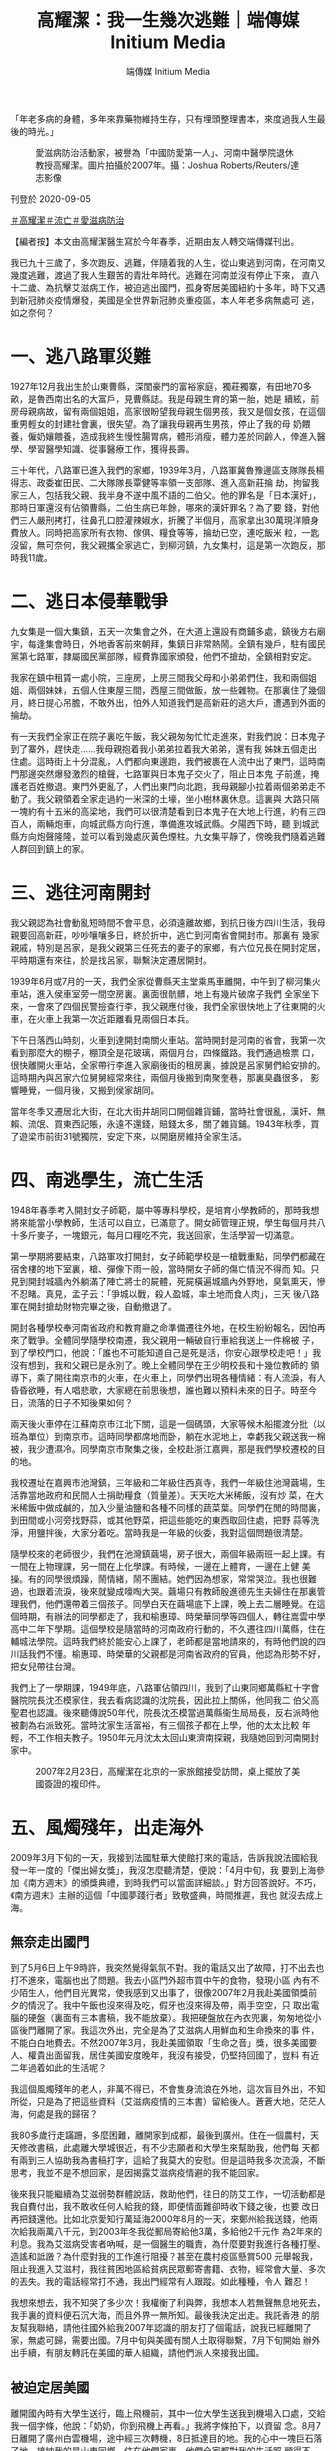 #+title: 高耀潔：我一生幾次逃難｜端傳媒 Initium Media
#+author: 端傳媒 Initium Media

「年老多病的身體，多年來靠藥物維持生存，只有埋頭整理書本，來度過我人生最後的時光。」

#+caption: 愛滋病防治活動家，被譽為「中國防愛第一人」、河南中醫學院退休教授高耀潔。圖片拍攝於2007年。攝：Joshua Roberts/Reuters/達志影像
[[file:20200905-note-gaoyaojie-diary/b089b535fbd3416cb71e4bca305fbb9b.jpg]]

刊登於 2020-09-05

[[https://theinitium.com/tags/_1506][＃高耀潔]][[https://theinitium.com/tags/_1505][＃流亡]][[https://theinitium.com/tags/_116][＃愛滋病防治]]

【編者按】本文由高耀潔醫生寫於今年春季，近期由友人轉交端傳媒刊出。

我已九十三歲了，多次跑反、逃難，伴隨着我的人生，從山東逃到河南，在河南又幾度逃難，渡過了我人生艱苦的青壯年時代。逃難在河南並沒有停止下來， 直八十二歲、為抗擊艾滋病工作，被迫逃出國門，孤身寄居美國紐約十多年，時下又遇到新冠肺炎疫情爆發，美國是全世界新冠肺炎重疫區，本人年老多病無處可 逃，如之奈何？

* 一、逃八路軍災難
:PROPERTIES:
:CUSTOM_ID: 一逃八路軍災難
:END:
1927年12月我出生於山東曹縣，深閨豪門的富裕家庭，獨莊獨寨，有田地70多畝，是魯西南出名的大富戶，見曹縣誌。我是母親生育的第一胎，她是 續絃，前房母親病故，留有兩個姐姐，高家很盼望我母親生個男孩，我又是個女孩，在這個重男輕女的封建社會裏，很失望。為了讓我母親再生男孩，停止了我的母 奶餵養，僱奶孃餵養，造成我終生慢性腸胃病，體形消瘦，體力差於同齡人，倖進入醫學、學習醫學知識、從事醫療工作，獲得長壽。

三十年代，八路軍已進入我們的家鄉，1939年3月，八路軍冀魯豫邊區支隊隊長楊得志、政委崔田民、二大隊隊長覃健等率領一支部隊、進入高新莊掄 劫，拘留我家三人，包括我父親、我半身不遂中風不語的二伯父。他的罪名是「日本漢奸」，那時日軍還沒有佔領曹縣，二伯生病已年餘，哪來的漢奸罪名？為了要 錢，對他們三人嚴刑拷打，往鼻孔口腔灌辣婌水，折騰了半個月，高家拿出30萬現洋贖身費放人。同時把高家所有衣物、傢俱、糧食等等，掄劫已空，連吃飯米 粒，一匙沒留，無可奈何，我父親攜全家逃亡，到柳河鎮，九女集村，這是第一次跑反，那時我11歲。


* 二、逃日本侵華戰爭
:PROPERTIES:
:CUSTOM_ID: 二逃日本侵華戰爭
:END:
九女集是一個大集鎮，五天一次集會之外，在大道上還設有商鋪多處，鎮後方右廟宇，每逢集會時日，外地香客前來朝拜，集鎮日非常熱鬧。全鎮有幾戶，駐有國民黨第七路軍，隷屬國民黨部隊，經費靠國家頒發，他們不搶劫，全鎮相對安定。

我家在鎮中租賃一處小院，三座房，上房三間我父母和小弟弟們住，我和兩個姐姐、兩個妹妹，五個人住東屋三間，西屋三間做飯，放一些雜物。在那裏住了幾個月，終日提心吊膽，不敢外出，怕外人知道我們是高新莊的逃大戶，遭遇到外面的掄劫。

有一天我們全家正在院子裏吃午飯，我父親匆匆忙忙走進來，對我們說：日本鬼子到了寨外，趕快走......我母親抱着我小弟弟拉着我大弟弟，還有我 姊妹五個走出住處。這時街上十分混亂，人們都向東邊跑，我們被裹在人流中出了東門，這時南門那邊突然爆發激烈的槍聲，七路軍與日本鬼子交火了，阻止日本鬼 子前進，掩護老百姓撤退。東門外更亂了，人們出東門向北跑，我母親腳小拉着兩個弟弟走不動了。我父親領着全家走過約一米深的土壕，坐小樹林裏休息。這裏與 大路只隔一塊約有十五米的高梁地，我們可以很清楚看到日本鬼子在大地上行進，約有三四百人，兩輛炮車，向城武縣方向行進，準備進攻城武縣。夕陽西下時，聽 到城武縣方向炮聲隆隆，並可以看到幾處灰黃色煙柱。九女集平靜了，傍晚我們隨着逃難人群回到鎮上的家。


* 三、逃往河南開封
:PROPERTIES:
:CUSTOM_ID: 三逃往河南開封
:END:
我父親認為社會動亂短時間不會平息，必須遠離故鄉，到抗日後方四川生活，我母親要回高新莊，吵吵嚷嚷多日，終於折中，逃亡到河南省會開封市。那裏有 幾家親戚，特別是呂家，是我父親第三任死去的妻子的家鄉，有六位兄長在開封定居，平時期還有來往，於是找呂家，聯繫決定遷居開封。

1939年6月或7月的一天，我們全家從曹縣天主堂乘馬車離開，中午到了柳河集火車站，進入侯車室旁一間空房裏。裏面很骯髒，地上有幾片破席子我們 全家坐下來，一會來了四個民警撿查行李，我父親應付後，我們全家很快地上了往東開的火車，在火車上我第一次近距離看見兩個日本兵。

下午日落西山時刻，火車到達開封南關火車站。當時開封是河南的省會，我第一次看到那麼大的棚子，棚頂全是花玻璃，兩個月台，四條鐵路。我們通過檢票 口，很快離開火車站，全家帶行李進入家廟後街的租房裏，據說是呂家舅們給安排的。這時期內與呂家六位舅舅經常來往，兩個月後搬到南聚奎巷，那裏臭蟲很多， 影響睡覺，一個月後，又搬到侯家胡同。

當年冬季又遷居北大街，在北大街井胡同口開個雜貨鋪，當時社會很亂，漢奸、無賴、流氓、買東西記賬，永遠不還錢，賠錢太多，關了雜貨鋪。1943年秋季，買了遊梁市前街31號獨院，安定下來，以開磨房維持全家生活。


* 四、南逃學生，流亡生活
:PROPERTIES:
:CUSTOM_ID: 四南逃學生流亡生活
:END:
1948年春季考入開封女子師範，屬中等專科學校，是培育小學教師的，那時我想將來能當小學教師，生活可以自立，已滿意了。開女師管理正規，學生每個月共八十多斤麥子，一塊銀元，每月口糧吃不完，我送回家，生活學習一切滿意。

第一學期將要結束，八路軍攻打開封，女子師範學校是一槍戰重點，同學們都藏在宿舍樓的地下室裏，槍、彈像下雨一般，當時開女子師的傷亡情況不得而 知。只見到開封城牆內外躺滿了陣亡將士的屍體，死屍橫遍城牆內外野地，臭氣熏天，慘不忍睹。真見，孟子云：「爭城以戰，殺人盈城，率土地而食人肉」，三天 後八路軍在開封搶劫財物完畢之後，自動撤退了。

開封各種學校奉河南省政府和教育廳之命準備遷往外地，在校生紛紛報名，因怕再來了戰爭。全體同學隨學校南遷，我父親用一輛破自行車給我送上一件棉被 子，到了學校門口，他說：「誰也不可能知道自己是死是活，你安心跟學校走吧！」我沒有想到，我和父親已是永別了。晚上全體同學在王少明校長和十幾位教師的 領導下，乘了開往南京市的火車，在火車上，同學們出現各種情緒：有人流淚，有人昏昏欲睡，有人唱悲歌，大家總在前思後想，誰也難以預料未來的日子。時至今 日，流落的日子不知後果如何？

兩天後火車停在江蘇南京市江北下關，這是一個碼頭，大家等候木船擺渡分批（以班為單位）到南京市。這時同學都席地而卧，躺在水泥地上，幸虧我父親送我一棉被，我少遭濕冷。同學南京市聚集之後，全校赴浙江嘉興，那是我們學校遷校的目的地。

我校遷址在嘉興市池灣鎮，三年級和二年級住西真寺，我們一年級住池灣繭場，生活靠當地政府和民間人士捐助糧食（質量差）。天天吃大米稀飯，沒有炒 菜，在大米稀飯中做成鹹的，加入少量油鹽和各種不同樣的蔬菜葉。同學們在閒的時間裏，到田間或小河旁找野蒜，或其他野菜，把這些能吃的東西取回住處，把野 蒜等洗淨，用鹽拌後，大家分着吃。當時我是一年級的伙委，我對這個問題很清楚。

隨學校來的老師很少，我們在池灣鎮繭場，房子很大，兩個年級兩班一起上課。有一間在上物理課，另一間在上化學課。有時候，一邊在上體育，一邊在上健 美操。有的同學很煩躁，鬧情緒，鬧不團結。她們因為想家，常常哭泣。我也很難過，也跟着流淚，後來就變成嚎啕大哭。繭場只有教師殷進德先生夫婦住在那裏管 理我們，他們還帶着三個孩子。同學白天在繭場底下上課，晚上去二層睡覺。在這個時期，有辦法的同學都走了，我和榆惠璋、時榮華同學等四個人，轉往嵩雲中學 高中二年下學期。這個學校是隨當時的河南政府行動的，不久遷往四川萬縣，住在輔城法學院。這時我們終於能安心上課了，老師都是當地請來的，有時他們說的四 川話我們不懂。榆惠璋、時榮華的父親都是河南省政府的官員，他認為形勢不好，把女兒帶往台灣。

我們上了一學期課，1949年底，八路軍佔領四川，我到了山東同鄉萬縣紅十字會醫院院長沈丕模家住，我去看病認識的沈院長，因此拉上關係，他同我二 伯父高聖君也認識。後來聽傳說50年代，院長沈丕模當過萬縣衞生局局長，反右派時他被劃為右派致死。當時沈家生活富裕，有三個孩子都在上學，他的太太比較 年輕，不工作相夫教子。1950年元月沈太太回山東濟南探親，我隨她回到河南開封家中。

#+caption: 2007年2月23日，高耀潔在北京的一家旅館接受訪問，桌上擺放了美國簽證的複印件。
[[file:20200905-note-gaoyaojie-diary/d35d106d6c714c8f8fbb8db11ece8cec.jpg]]


* 五、風燭殘年，出走海外
:PROPERTIES:
:CUSTOM_ID: 五風燭殘年出走海外
:END:
2009年3月下旬的一天，我接到法國駐華大使館打來的電話，告訴我說法國給我發一年一度的「傑出婦女獎」，我沒怎麼聽清楚，便說：「4月中旬，我 要到上海參加《南方週末》的頒獎典禮，到時我們可以當面詳細談。」對方回答說好。不巧，《南方週末》主辦的這個「中國夢踐行者」致敬盛典，時間推遲，我也 就沒去成上海。

** 無奈走出國門
:PROPERTIES:
:CUSTOM_ID: 無奈走出國門
:END:
到了5月6日上午9時許，我突然覺得氣氛不對。我的電話又出了故障，打不出去也打不進來，電腦也出了問題。我去小區門外超市買中午的食物，發現小區 內有不少陌生人，他們目光異常，使我感到又出事了，很像2007年2月我赴美國領獎前夕的情況了。我中午飯也沒來得及吃，假牙也沒來得及帶，兩手空空，只 取出電腦的硬盤（裏面有三本書稿，我不能放棄）。我把硬盤放在內衣兜裏，匆匆地從小區後門離開了家。我這次外出，完全是為了艾滋病人用鮮血和生命換來的事 件，不能白白地費去。不然2007年3月，我赴美國領取「生命之音」獎，很多美國要人、權貴出面留我，居住美國安度晚年，我沒有接受，仍堅持回國了，豈料 有近二年過着如此的生活呢？　　

我這個風燭殘年的老人，非萬不得已，不會隻身流浪在外地，這次盲目外出，不知所從，只是為了把這些資料（艾滋病疫情的三本書）留給後人。蒼蒼大地，茫茫人海，何處是我的歸宿？

我80多歲行走蹣跚，多麼困難，離開家到成都，最後到廣州。住在一個農村，天天修改書稿，此處離大學城很近，有不少志願者和大學生來幫助我，他們每 天都有兩到三人協助我為書稿打字，這給了我莫大的安慰。但是這時我多次流淚，不斷思考，我並不是不想回家，是因揭露艾滋病疫情避的我不能回家。

後來我只能繼續為艾滋弱勢群體說話，救助他們，往日的防艾工作，一切活動都是我自費付出，我不敢收任何人給我的錢，即便情面難卻時收下錢之後，也要 改日再把錢還他。比如北京愛知行萬延海2000年8月的一天，來鄭州給我送錢，他兩次給我兩萬八千元，到2003年冬我從郵局寄給他3萬，多給他2千元作 為2年來的利息。我為艾滋病受害者吶喊，是一個醫生的職責，為什麼要對我進行各種打壓、造謠和詆譭？為什麼對我的工作進行阻擾？甚至在農村疫區懸賞500 元舉報我，阻止我進入艾滋村，我往貧困地區給貧病民眾郵寄書籍、衣物，經常會大量、多次的丟失。我的電話經常打不通，我出門經常有人跟蹤。如此種種，令人 難忍！

我想來想去，我不知哭了多少次！我權衡了利與弊，我想本人若無聲無息地死去，我手裏的資料便石沉大海，而且外界一無所知。最後我決定出走。我託香港 的朋友幫我聯絡，請他往國外給我2007年認識的朋友打了個電話，說我已經離開了家，無處可歸，需要出國。7月中旬與美國有關人土取得聯繫，7月下旬開始 辦外出手續，有朋友轉託在美國的華人組織，請他們派人來接我出國。


** 被迫定居美國
:PROPERTIES:
:CUSTOM_ID: 被迫定居美國
:END:
離開國內時有大學生送行，臨上飛機前，其中一位大學生送我到機場入口處，交給我一個字條，他說：「奶奶，你到飛機上再看。」我將字條拍下，以資留 念。8月7日離開了廣州白雲機場，途中經三次轉機，8日抵達目的地。我的心中一塊巨石落了地，接納我的是山東同鄉，住在他們家裏，他們全家都對我的生活照 顧得不錯，住了半年多，我非常感謝他們 。

2010年3月，我被哥倫比亞大學聘為訪問學者，由外地搬往紐約，住在一所公寓裏，我深居簡出，要盡心盡力，把我的書稿編寫好。

自古人生誰無死？我不怕死，我怕的是手頭這些關於中國艾滋疫情的真實資料被湮沒。我這次外出，是為了不讓艾滋病人用鮮血和生命換來的病例白費，之後三本書全出版了，還修訂增版了《高潔的靈魂》一書。

自2009年走出國門，十年多了！骨肉親人或陰陽相隔或天各一方！身處異國他鄉，生活不慣，言語不通，這裏來很多中國人，來歷各種各樣，無人知曉， 因此我處境也相當複雜，漫漫長夜間！可謂萬里西風夜正長，斷腸人在天涯！年老多病的身體，多年來靠藥物維持生存，耳聾眼花，乏力嗜睡，行走蹣跚，精力、體 力均不支，所以我無力去參加他們的社會活動，只有埋頭整理書本，來度過我人生最後的時光。可怕的是近兩年多，我因肺部疾病卧床吸氧氣，但仍想盡力給後人留 下我一生逃難的知識。明知來日無多，2019年除夕夜時，我想念自己的孩子，她們畢竟是我身上掉下的肉，寫了一首詩：

《思念》\\
我的夜晚是你的白天，\\
當我思念時你們進入睡眠。\\
九十二歲的我思念無定時間，\\
回想着你們幼年的小臉，\\
活潑無暇的行動，\\
奶聲奶氣的呼喊，\\
這是當年的樂景，\\
如今留在夢幻之間。\\

*(2020年春 寫於紐約)*

[[https://theinitium.com/tags/_1506][＃高耀潔]][[https://theinitium.com/tags/_1505][＃流亡]][[https://theinitium.com/tags/_116][＃愛滋病防治]]

本刊載內容版權為端傳媒或相關單位所有，未經[[mailto:editor@theinitium.com][端傳媒編輯部]]授權，請勿轉載或複製，否則即為侵權。
